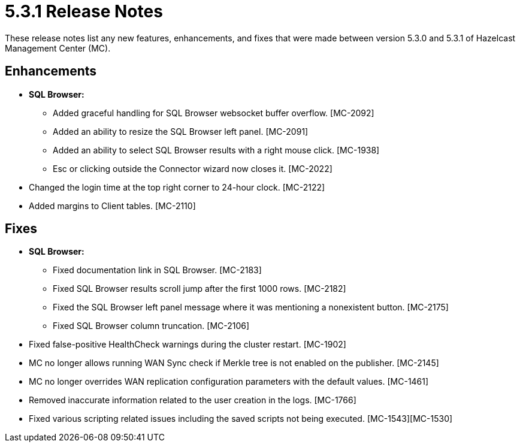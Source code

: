 = 5.3.1 Release Notes
:description: These release notes list any new features, enhancements, and fixes that were made between version 5.3.0 and 5.3.1 of Hazelcast Management Center (MC).

{description}

[[enh-531]]
== Enhancements

* **SQL Browser:**
** Added graceful handling for SQL Browser websocket buffer overflow. [MC-2092]
** Added an ability to resize the SQL Browser left panel. [MC-2091]
** Added an ability to select SQL Browser results with a right mouse click. [MC-1938]
** Esc or clicking outside the Connector wizard now closes it. [MC-2022]
* Changed the login time at the top right corner to 24-hour clock. [MC-2122]
* Added margins to Client tables. [MC-2110]


[[fixes-531]]
== Fixes

* **SQL Browser:**
** Fixed documentation link in SQL Browser. [MC-2183]
** Fixed SQL Browser results scroll jump after the first 1000 rows. [MC-2182]
** Fixed the SQL Browser left panel message where it was mentioning a nonexistent button. [MC-2175]
** Fixed SQL Browser column truncation. [MC-2106]
* Fixed false-positive HealthCheck warnings during the cluster restart. [MC-1902]
* MC no longer allows running WAN Sync check if Merkle tree is not enabled on the publisher. [MC-2145]
* MC no longer overrides WAN replication configuration parameters with the default values. [MC-1461]
* Removed inaccurate information related to the user creation in the logs. [MC-1766]
* Fixed various scripting related issues including the saved scripts not being executed. [MC-1543][MC-1530]